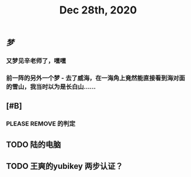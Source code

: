 #+TITLE: Dec 28th, 2020

** [[梦]]
*** 又梦见辛老师了，嘿嘿
*** 前一阵的另外一个梦 - 去了威海，在一海角上竟然能直接看到海对面的雪山，我当时以为是长白山……
** [#B]
*** PLEASE REMOVE 的判定
** TODO 陆的电脑
:PROPERTIES:
:todo: 1609126882903
:END:
** TODO 王爽的yubikey 两步认证？
:PROPERTIES:
:todo: 1609126903015
:END:
